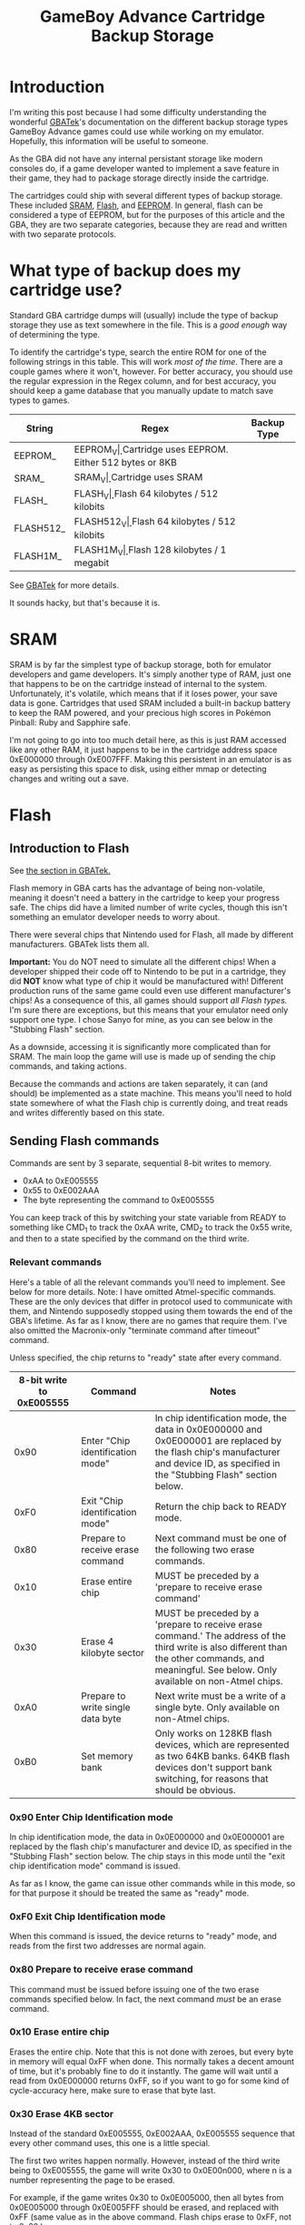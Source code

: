 #+TITLE: GameBoy Advance Cartridge Backup Storage
#+LAYOUT: post
#+TAGS: emudev emulators emulation game boy advance gba flash eeprom sram backup

* Introduction

I'm writing this post because I had some difficulty understanding the wonderful [[http://problemkaputt.de/gbatek.htm#gbacartbackupids][GBATek]]'s documentation on the different backup storage types GameBoy Advance games could use while working on my emulator. Hopefully, this information will be useful to someone.

As the GBA did not have any internal persistant storage like modern consoles do, if a game developer wanted to implement a save feature in their game, they had to package storage directly inside the cartridge.

The cartridges could ship with several different types of backup storage. These included [[https://en.wikipedia.org/wiki/Static_random-access_memory][SRAM]], [[https://en.wikipedia.org/wiki/Flash_memory][Flash]], and [[https://en.wikipedia.org/wiki/EEPROM][EEPROM]]. In general, flash can be considered a type of EEPROM, but for the purposes of this article and the GBA, they are two separate categories, because they are read and written with two separate protocols.

* What type of backup does my cartridge use?

Standard GBA cartridge dumps will (usually) include the type of backup storage they use as text somewhere in the file. This is a /good enough/ way of determining the type.

To identify the cartridge's type, search the entire ROM for one of the following strings in this table. This will work /most of the time/. There are a couple games where it won't, however. For better accuracy, you should use the regular expression in the Regex column, and for best accuracy, you should keep a game database that you manually update to match save types to games.

| String    | Regex            | Backup Type                                    |
|-----------+------------------+------------------------------------------------|
| EEPROM_   | EEPROM_V\d\d\d   | Cartridge uses EEPROM. Either 512 bytes or 8KB |
| SRAM_     | SRAM_V\d\d\d     | Cartridge uses SRAM                            |
| FLASH_    | FLASH_V\d\d\d    | Flash 64 kilobytes / 512 kilobits              |
| FLASH512_ | FLASH512_V\d\d\d | Flash 64 kilobytes / 512 kilobits              |
| FLASH1M_  | FLASH1M_V\d\d\d  | Flash 128 kilobytes / 1 megabit                |

See [[http://problemkaputt.de/gbatek.htm#gbacartbackupids][GBATek]] for more details.

It sounds hacky, but that's because it is.

* SRAM
SRAM is by far the simplest type of backup storage, both for emulator developers and game developers. It's simply another type of RAM, just one that happens to be on the cartridge instead of internal to the system. Unfortunately, it's volatile, which means that if it loses power, your save data is gone. Cartridges that used SRAM included a built-in backup battery to keep the RAM powered, and your precious high scores in Pokémon Pinball: Ruby and Sapphire safe.

I'm not going to go into too much detail here, as this is just RAM accessed like any other RAM, it just happens to be in the cartridge address space 0xE000000 through 0xE007FFF. Making this persistent in an emulator is as easy as persisting this space to disk, using either mmap or detecting changes and writing out a save.

* Flash

** Introduction to Flash

See [[http://problemkaputt.de/gbatek.htm#gbacartbackupflashrom][the section in GBATek.]]

Flash memory in GBA carts has the advantage of being non-volatile, meaning it doesn't need a battery in the cartridge to keep your progress safe. The chips did have a limited number of write cycles, though this isn't something an emulator developer needs to worry about.

There were several chips that Nintendo used for Flash, all made by different manufacturers. GBATek lists them all.

*Important:* You do NOT need to simulate all the different chips! When a developer shipped their code off to Nintendo to be put in a cartridge, they did *NOT* know what type of chip it would be manufactured with! Different production runs of the same game could even use different manufacturer's chips! As a consequence of this, all games should support /all Flash types./ I'm sure there are exceptions, but this means that your emulator need only support one type. I chose Sanyo for mine, as you can see below in the "Stubbing Flash" section.

As a downside, accessing it is significantly more complicated than for SRAM. The main loop the game will use is made up of sending the chip commands, and taking actions.

Because the commands and actions are taken separately, it can (and should) be implemented as a state machine. This means you'll need to hold state somewhere of what the Flash chip is currently doing, and treat reads and writes differently based on this state.

** Sending Flash commands

Commands are sent by 3 separate, sequential 8-bit writes to memory.

- 0xAA to 0xE005555
- 0x55 to 0xE002AAA
- The byte representing the command to 0xE005555

You can keep track of this by switching your state variable from READY to something like CMD_1 to track the 0xAA write, CMD_2 to track the 0x55 write, and then to a state specified by the command on the third write.

*** Relevant commands

Here's a table of all the relevant commands you'll need to implement. See below for more details. Note: I have omitted Atmel-specific commands. These are the only devices that differ in protocol used to communicate with them, and Nintendo supposedly stopped using them towards the end of the GBA's lifetime. As far as I know, there are no games that require them. I've also omitted the Macronix-only "terminate command after timeout" command.

Unless specified, the chip returns to "ready" state after every command.

| 8-bit write to 0xE005555 | Command                           | Notes                                                                                                                                                                                             |
|--------------------------+-----------------------------------+---------------------------------------------------------------------------------------------------------------------------------------------------------------------------------------------------|
|                     0x90 | Enter "Chip identification mode"  | In chip identification mode, the data in 0x0E000000 and 0x0E000001 are replaced by the flash chip's manufacturer and device ID, as specified in the "Stubbing Flash" section below.               |
|                     0xF0 | Exit "Chip identification mode"   | Return the chip back to READY mode.                                                                                                                                                               |
|                     0x80 | Prepare to receive erase command  | Next command must be one of the following two erase commands.                                                                                                                                     |
|                     0x10 | Erase entire chip                 | MUST be preceded by a 'prepare to receive erase command'                                                                                                                                          |
|                     0x30 | Erase 4 kilobyte sector           | MUST be preceded by a 'prepare to receive erase command.' The address of the third write is also different than the other commands, and meaningful. See below. Only available on non-Atmel chips. |
|                     0xA0 | Prepare to write single data byte | Next write must be a write of a single byte. Only available on non-Atmel chips.                                                                                                                   |
|                     0xB0 | Set memory bank                   | Only works on 128KB flash devices, which are represented as two 64KB banks. 64KB flash devices don't support bank switching, for reasons that should be obvious.                                  |

*** 0x90 Enter Chip Identification mode
In chip identification mode, the data in 0x0E000000 and 0x0E000001 are replaced by the flash chip's manufacturer and device ID, as specified in the "Stubbing Flash" section below.
The chip stays in this mode until the "exit chip identification mode" command is issued.

As far as I know, the game can issue other commands while in this mode, so for that purpose it should be treated the same as "ready" mode.

*** 0xF0 Exit Chip Identification mode
When this command is issued, the device returns to "ready" mode, and reads from the first two addresses are normal again.

*** 0x80 Prepare to receive erase command
This command must be issued before issuing one of the two erase commands specified below. In fact, the next command /must/ be an erase command.

*** 0x10 Erase entire chip
Erases the entire chip. Note that this is not done with zeroes, but every byte in memory will equal 0xFF when done. This normally takes a decent amount of time, but it's probably fine to do it instantly. The game will wait until a read from 0x0E000000 returns 0xFF, so if you want to go for some kind of cycle-accuracy here, make sure to erase that byte last.

*** 0x30 Erase 4KB sector
Instead of the standard 0xE005555, 0xE002AAA, 0xE005555 sequence that every other command uses, this one is a little special.

The first two writes happen normally. However, instead of the third write being to 0xE005555, the game will write 0x30 to 0x0E00n000, where n is a number representing the page to be erased.

For example, if the game writes 0x30 to 0x0E005000, then all bytes from 0x0E005000 through 0x0E005FFF should be erased, and replaced with 0xFF (same value as in the above command. Flash chips erase to 0xFF, not to 0x00.)

The game will then wait until the value at address 0x0E00n000 reads 0xFF. Again, if you're trying for cycle accuracy here and not doing this all at once, erase this last.

*** 0xA0 Prepare to write single data byte
After this command, the game should issue one write to a flash address between 0x0E000000 and 0x0E00FFFF. You can emulate this as happening instantly, but games will wait until that value appears before continuing.

*** 0xB0 Set memory bank
This allows 128KB flash chips to expose their full size to the game, even though the address bus they're connected to only supports 64KB of address space.
After issuing this command, the game will write either the value 0 or 1 to the address 0x0E000000. This determines which bank ALL commands that access the memory use.

- Erase 4KB sector
- Write single data byte
- Data reads

*** Special: Terminate write/erase command
When a game determines it's been waiting long enough for a write to happen, it can terminate the wait period by writing 0xF0 to 0x0E005555. This is not part of any command sequence, but occurs as a single write. When this write happens after a write command has been issued and completed, it's safe to return the chip to Ready mode. If this write occurs while the chip is already in ready mode, it can be ignored.

** Reading data out of Flash
This part is easy. A read from an address in Flash space reads that index in the flash backup. Any address between 0x0E000000 - 0x0E00FFFF will work. For 128KB devices, this takes into account the bank-switching mechanism. Note that when the chip is in "chip identification mode," reads from the first and second address will return different data.



** Note: Stubbing Flash
If you want to test games like Pokémon Emerald in your emulator, but aren't quite ready for the /full experience/ of implementing Flash, there's a quick and easy way to stub it. Obviously, saving the game won't work, but, assuming nothing else is wrong, you'll be able to go in-game.

In your memory bus, simply return the following values on 8-bit reads to the specified addresses.

| 8-bit read address | Value | Meaning               |
|--------------------+-------+-----------------------|
|         0x0E000000 |  0x62 | Sanyo manufacturer ID |
|         0x0E000001 |  0x13 | Sanyo device ID       |

And with that, you should have enough information to implement flash backups in your emulator.

* EEPROM
Coming soon!
